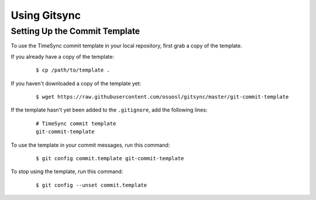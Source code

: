 .. _usage:

Using Gitsync
=============

Setting Up the Commit Template
------------------------------

To use the TimeSync commit template in your local repository, first grab a
copy of the template.

If you already have a copy of the template:

    ::

        $ cp /path/to/template .

If you haven't downloaded a copy of the template yet:

    ::

        $ wget https://raw.githubusercontent.com/osuosl/gitsync/master/git-commit-template

If the template hasn't yet been added to the ``.gitignore``, add the following
lines:

    ::

        # TimeSync commit template
        git-commit-template

To use the template in your commit messages, run this command:

    ::

        $ git config commit.template git-commit-template

To stop using the template, run this command:

    ::

        $ git config --unset commit.template
